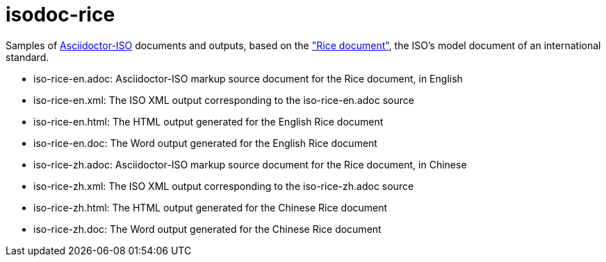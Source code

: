 = isodoc-rice

Samples of https://github.com/riboseinc/asciidoctor-iso[Asciidoctor-ISO] documents and outputs,
based on the https://www.iso.org/publication/PUB100407.html["Rice document"], the ISO's
model document of an international standard.

* iso-rice-en.adoc: Asciidoctor-ISO markup source document for the Rice document, in English
* iso-rice-en.xml: The ISO XML output corresponding to the iso-rice-en.adoc source
* iso-rice-en.html: The HTML output generated for the English Rice document
* iso-rice-en.doc: The Word output generated for the English Rice document
* iso-rice-zh.adoc: Asciidoctor-ISO markup source document for the Rice document, in Chinese
* iso-rice-zh.xml: The ISO XML output corresponding to the iso-rice-zh.adoc source
* iso-rice-zh.html: The HTML output generated for the Chinese Rice document
* iso-rice-zh.doc: The Word output generated for the Chinese Rice document
